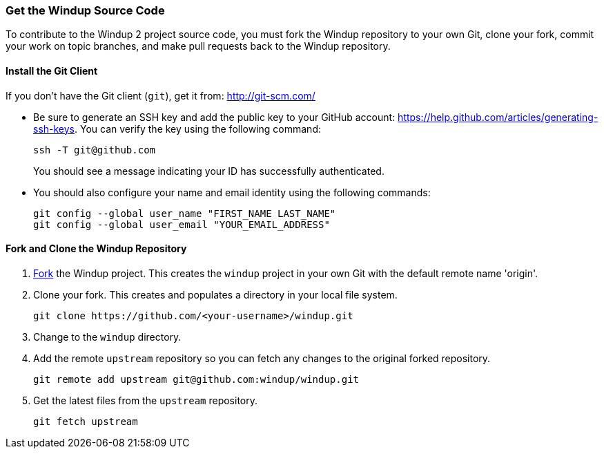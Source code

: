 [[Dev-Get-the-Windup-Source-Code]]
=== Get the Windup Source Code

To contribute to the Windup 2 project source code, you must fork the Windup repository to your own Git, clone your fork, commit your work on topic branches, and make pull requests back to the Windup repository.

==== Install the Git Client

If you don't have the Git client (`git`), get it from:
http://git-scm.com/

* Be sure to generate an SSH key and add the public key to your GitHub account: https://help.github.com/articles/generating-ssh-keys. You can verify the key using the following command:

            ssh -T git@github.com
+
You should see a message indicating your ID has successfully authenticated.

* You should also configure your name and email identity using the following commands:

            git config --global user_name "FIRST_NAME LAST_NAME"
            git config --global user_email "YOUR_EMAIL_ADDRESS"

==== Fork and Clone the Windup Repository

. https://github.com/windup/windup/fork[Fork] the Windup project. This
creates the `windup` project in your own Git with the default remote
name 'origin'.
. Clone your fork. This creates and populates a directory in your
local file system.
+
-------------------------------------------------------
git clone https://github.com/<your-username>/windup.git
-------------------------------------------------------
. Change to the `windup` directory.
. Add the remote `upstream` repository so you can fetch any changes to
the original forked repository.
+
--------------------------------------------------------
git remote add upstream git@github.com:windup/windup.git
--------------------------------------------------------
. Get the latest files from the `upstream` repository.
+
------------------
git fetch upstream
------------------


